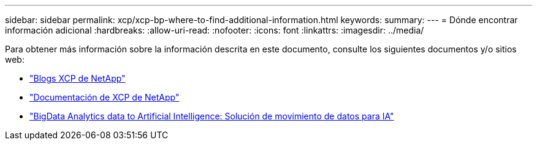 ---
sidebar: sidebar 
permalink: xcp/xcp-bp-where-to-find-additional-information.html 
keywords:  
summary:  
---
= Dónde encontrar información adicional
:hardbreaks:
:allow-uri-read: 
:nofooter: 
:icons: font
:linkattrs: 
:imagesdir: ../media/


[role="lead"]
Para obtener más información sobre la información descrita en este documento, consulte los siguientes documentos y/o sitios web:

* link:https://blog.netapp.com/tag/netapp-xcp/["Blogs XCP de NetApp"]
* link:https://docs.netapp.com/us-en/xcp/["Documentación de XCP de NetApp"]
* link:../data-analytics/bda-ai-introduction.html["BigData Analytics data to Artificial Intelligence: Solución de movimiento de datos para IA"]

